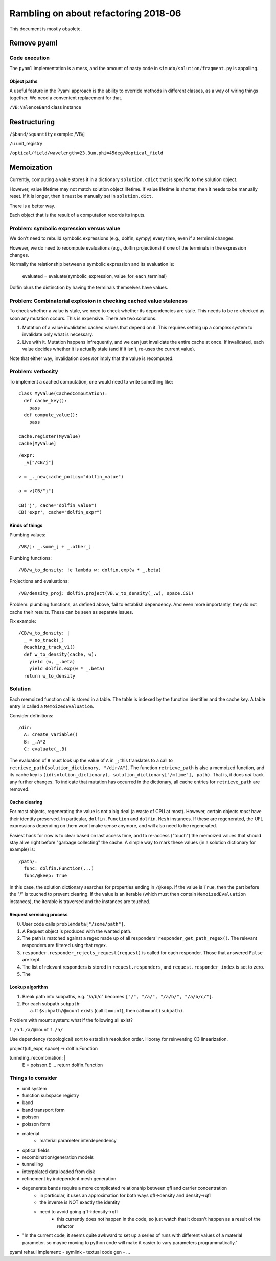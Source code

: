 
Rambling on about refactoring 2018-06
&&&&&&&&&&&&&&&&&&&&&&&&&&&&&&&&&&&&&

This document is mostly obsolete.

Remove pyaml
############

Code execution
==============

The ``pyaml`` implementation is a mess, and the amount of nasty code
in ``simudo/solution/fragment.py`` is appalling.


Object paths
------------

A useful feature in the Pyaml approach is the ability to override
methods in different classes, as a way of wiring things together. We
need a convenient replacement for that.

``/VB``: ``ValenceBand`` class instance

Restructuring
#############

``/$band/$quantity``
example: /VB/j

``/u`` unit_registry

``/optical/field/wavelength=23.3um,phi=45deg/@optical_field``

Memoization
###########

Currently, computing a value stores it in a dictionary
``solution.cdict`` that is specific to the solution object.

However, value lifetime may not match solution object lifetime. If
value lifetime is shorter, then it needs to be manually reset. If it
is longer, then it must be manually set in ``solution.dict``.

There is a better way.

Each object that is the result of a computation records its inputs.

Problem: symbolic expression versus value
=========================================

We don't need to rebuild symbolic expressions (e.g., dolfin, sympy)
every time, even if a terminal changes.

However, we do need to recompute evaluations (e.g., dolfin
projections) if one of the terminals in the expression changes.

Normally the relationship between a symbolic expression and its
evaluation is:

  evaluated = evaluate(symbolic_expression, value_for_each_terminal)

Dolfin blurs the distinction by having the terminals themselves have
values.

Problem: Combinatorial explosion in checking cached value staleness
===================================================================

To check whether a value is stale, we need to check whether its
dependencies are stale. This needs to be re-checked as soon any
mutation occurs. This is expensive. There are two solutions.

#. Mutation of a value invalidates cached values that depend on
   it. This requires setting up a complex system to invalidate only
   what is necessary.

#. Live with it. Mutation happens infrequently, and we can just
   invalidate the entire cache at once. If invalidated, each value
   decides whether it is actually stale (and if it isn't, re-uses the
   current value).

Note that either way, invalidation does *not* imply that the value is
recomputed.

Problem: verbosity
==================

To implement a cached computation, one would need to write something
like::

  class MyValue(CachedComputation):
    def cache_key():
      pass
    def compute_value():
      pass

  cache.register(MyValue)
  cache[MyValue]

::

   /expr:
     _v["/CB/j"]

   v = _._new(cache_policy="dolfin_value")

   a = v[CB/"j"]

   CB('j', cache="dolfin_value")
   CB('expr', cache="dolfin_expr")

Kinds of things
---------------

Plumbing values::

  /VB/j: _.some_j + _.other_j

Plumbing functions::

  /VB/w_to_density: !e lambda w: dolfin.exp(w * _.beta)

Projections and evaluations::

  /VB/density_proj: dolfin.project(VB.w_to_density(_.w), space.CG1)

Problem: plumbing functions, as defined above, fail to establish
dependency. And even more importantly, they do not cache their
results. These can be seen as separate issues.

Fix example::

  /CB/w_to_density: |
    _ = no_track(_)
    @caching_track_v1()
    def w_to_density(cache, w):
      yield (w, _.beta)
      yield dolfin.exp(w * _.beta)
    return w_to_density

Solution
========

Each memoized function call is stored in a table. The table is indexed
by the function identifier and the cache key. A table entry is called
a ``MemoizedEvaluation``.

Consider definitions::

  /dir:
    A: create_variable()
    B: _.A*2
    C: evaluate(_.B)

The evaluation of ``B`` must look up the value of ``A`` in ``_``; this
translates to a call to ``retrieve_path(solution_dictionary,
"/dir/A")``. The function ``retrieve_path`` is also a memoized
function, and its cache key is ``(id(solution_dictionary),
solution_dictionary["/mtime"], path)``. That is, it
does *not* track any further changes. To indicate that mutation has
occurred in the dictionary, all cache entries for ``retrieve_path``
are removed.

Cache clearing
--------------

For most objects, regenerating the value is not a big deal (a waste of
CPU at most). However, certain objects *must* have their identity
preserved. In particular, ``dolfin.Function`` and ``dolfin.Mesh``
instances. If these are regenerated, the UFL expressions depending on
them won't make sense anymore, and will also need to be regenerated.

Easiest hack for now is to clear based on last access time, and to
re-access ("touch") the memoized values that should stay alive right
before "garbage collecting" the cache. A simple way to mark these
values (in a solution dictionary for example) is::

  /path/:
    func: dolfin.Function(...)
    func/@keep: True

In this case, the solution dictionary searches for properties ending
in ``/@keep``. If the value is ``True``, then the part before the "/"
is touched to prevent clearing. If the value is an iterable (which
must then contain ``MemoizedEvaluation`` instances), the iterable is
traversed and the instances are touched.

Request servicing process
-------------------------

0. User code calls ``problemdata["/some/path"]``.
1. A Request object is produced with the wanted path.
2. The path is matched against a regex made up of all responders'
   ``responder_get_path_regex()``. The relevant responders are
   filtered using that regex.
3. ``responder.responder_rejects_request(request)`` is called for each
   responder. Those that answered ``False`` are kept.
4. The list of relevant responders is stored in
   ``request.responders``, and ``request.responder_index`` is set to
   zero.
5. The 


Lookup algorithm
----------------

1. Break path into subpaths, e.g. "/a/b/c" becomes ``["/", "/a/",
   "/a/b/", "/a/b/c/"]``.

2. For each subpath ``subpath``:

   a. If ``$subpath/@mount`` exists (call it ``mount``), then call ``mount(subpath)``.


Problem with mount system: what if the following all exist?

1. ``/a``
1. ``/a/@mount``
1. ``/a/``

Use dependency (topological) sort to establish resolution
order. Hooray for reinventing C3 linearization.

project(ufl_expr, space) -> dolfin.Function

tunneling_recombination: |
  E = poisson.E
  ...
  return dolfin.Function

Things to consider
==================

- unit system
- function subspace registry
- band
- band transport form
- poisson
- poisson form
- material
   - material parameter interdependency
- optical fields
- recombination/generation models
- tunnelling
- interpolated data loaded from disk
- refinement by independent mesh generation
- degenerate bands require a more complicated relationship between qfl and carrier concentration
   - in particular, it uses an approximation for both ways qfl->density and density->qfl
   - the inverse is NOT exactly the identity
   - need to avoid going qfl->density->qfl
      - this currently does not happen in the code, so just watch that it doesn't happen as a result of the refactor


- "In the current code, it seems quite awkward to set up a series of
  runs with different values of a material parameter. so maybe moving
  to python code will make it easier to vary parameters
  programmatically."

pyaml rehaul implement:
- symlink
- textual code gen
- ...
